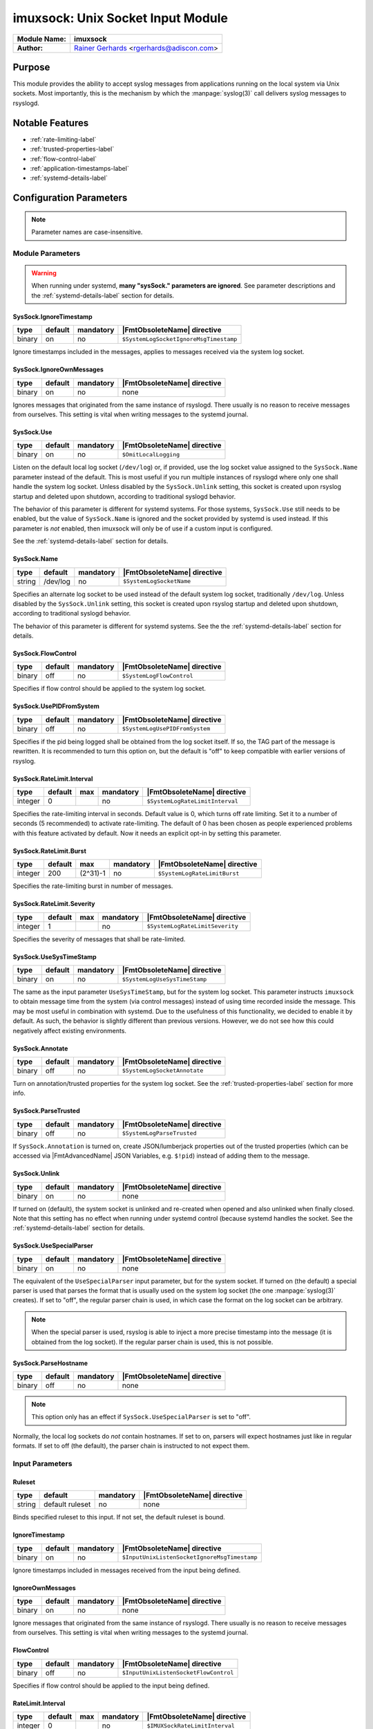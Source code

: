 **********************************
imuxsock: Unix Socket Input Module
**********************************

===========================  ===========================================================================
**Module Name:**             **imuxsock**
**Author:**                  `Rainer Gerhards <http://www.gerhards.net/rainer>`_ <rgerhards@adiscon.com>
===========================  ===========================================================================


Purpose
=======

This module provides the ability to accept syslog messages from applications
running on the local system via Unix sockets. Most importantly, this is the
mechanism by which the :manpage:`syslog(3)` call delivers syslog messages
to rsyslogd.

.. seealso::

   :doc:`omuxsock`


Notable Features
================

- :ref:`rate-limiting-label`
- :ref:`trusted-properties-label`
- :ref:`flow-control-label`
- :ref:`application-timestamps-label`
- :ref:`systemd-details-label`


Configuration Parameters
========================

.. note::

   Parameter names are case-insensitive.

Module Parameters
-----------------

.. warning::

   When running under systemd, **many "sysSock." parameters are ignored**.
   See parameter descriptions and the :ref:`systemd-details-label` section for
   details.


SysSock.IgnoreTimestamp
^^^^^^^^^^^^^^^^^^^^^^^

.. csv-table::
   :header: "type", "default", "mandatory", "|FmtObsoleteName| directive"
   :widths: auto
   :class: parameter-table

   "binary", "on", "no", "``$SystemLogSocketIgnoreMsgTimestamp``"

Ignore timestamps included in the messages, applies to messages received via
the system log socket.


SysSock.IgnoreOwnMessages
^^^^^^^^^^^^^^^^^^^^^^^^^

.. csv-table::
   :header: "type", "default", "mandatory", "|FmtObsoleteName| directive"
   :widths: auto
   :class: parameter-table

   "binary", "on", "no", "none"

Ignores messages that originated from the same instance of rsyslogd.
There usually is no reason to receive messages from ourselves. This
setting is vital when writing messages to the systemd journal.

.. versionadded:: 7.3.7

.. seealso::

   See :doc:`omjournal <omjournal>` module documentation for a more
   in-depth description.


SysSock.Use
^^^^^^^^^^^

.. csv-table::
   :header: "type", "default", "mandatory", "|FmtObsoleteName| directive"
   :widths: auto
   :class: parameter-table

   "binary", "on", "no", "``$OmitLocalLogging``"

Listen on the default local log socket (``/dev/log``) or, if provided, use
the log socket value assigned to the ``SysSock.Name`` parameter instead
of the default. This is most useful if you run multiple instances of
rsyslogd where only one shall handle the system log socket.  Unless
disabled by the ``SysSock.Unlink`` setting, this socket is created
upon rsyslog startup and deleted upon shutdown, according to
traditional syslogd behavior.

The behavior of this parameter is different for systemd systems. For those
systems, ``SysSock.Use`` still needs to be enabled, but the value of
``SysSock.Name`` is ignored and the socket provided by systemd is used
instead. If this parameter is *not* enabled, then imuxsock will only be
of use if a custom input is configured.

See the :ref:`systemd-details-label` section for details.


SysSock.Name
^^^^^^^^^^^^

.. csv-table::
   :header: "type", "default", "mandatory", "|FmtObsoleteName| directive"
   :widths: auto
   :class: parameter-table

   "string", "/dev/log", "no", "``$SystemLogSocketName``"

Specifies an alternate log socket to be used instead of the default system
log socket, traditionally ``/dev/log``. Unless disabled by the
``SysSock.Unlink`` setting, this socket is created upon rsyslog startup
and deleted upon shutdown, according to traditional syslogd behavior.

The behavior of this parameter is different for systemd systems. See the
the :ref:`systemd-details-label` section for details.


SysSock.FlowControl
^^^^^^^^^^^^^^^^^^^

.. csv-table::
   :header: "type", "default", "mandatory", "|FmtObsoleteName| directive"
   :widths: auto
   :class: parameter-table

   "binary", "off", "no", "``$SystemLogFlowControl``"

Specifies if flow control should be applied to the system log socket.


SysSock.UsePIDFromSystem
^^^^^^^^^^^^^^^^^^^^^^^^

.. csv-table::
   :header: "type", "default", "mandatory", "|FmtObsoleteName| directive"
   :widths: auto
   :class: parameter-table

   "binary", "off", "no", "``$SystemLogUsePIDFromSystem``"

Specifies if the pid being logged shall be obtained from the log socket
itself. If so, the TAG part of the message is rewritten. It is recommended
to turn this option on, but the default is "off" to keep compatible
with earlier versions of rsyslog.

.. versionadded:: 5.7.0


SysSock.RateLimit.Interval
^^^^^^^^^^^^^^^^^^^^^^^^^^

.. csv-table::
   :header: "type", "default", "max", "mandatory", "|FmtObsoleteName| directive"
   :widths: auto
   :class: parameter-table

   "integer", "0", "", "no", "``$SystemLogRateLimitInterval``"

Specifies the rate-limiting interval in seconds. Default value is 0,
which turns off rate limiting. Set it to a number of seconds (5
recommended) to activate rate-limiting. The default of 0 has been
chosen as people experienced problems with this feature activated
by default. Now it needs an explicit opt-in by setting this parameter.


SysSock.RateLimit.Burst
^^^^^^^^^^^^^^^^^^^^^^^

.. csv-table::
   :header: "type", "default", "max", "mandatory", "|FmtObsoleteName| directive"
   :widths: auto
   :class: parameter-table

   "integer", "200", "(2^31)-1", "no", "``$SystemLogRateLimitBurst``"

Specifies the rate-limiting burst in number of messages.

.. versionadded:: 5.7.1


SysSock.RateLimit.Severity
^^^^^^^^^^^^^^^^^^^^^^^^^^

.. csv-table::
   :header: "type", "default", "max", "mandatory", "|FmtObsoleteName| directive"
   :widths: auto
   :class: parameter-table

   "integer", "1", "", "no", "``$SystemLogRateLimitSeverity``"

Specifies the severity of messages that shall be rate-limited.

.. seealso::

   https://en.wikipedia.org/wiki/Syslog#Severity_level


SysSock.UseSysTimeStamp
^^^^^^^^^^^^^^^^^^^^^^^

.. csv-table::
   :header: "type", "default", "mandatory", "|FmtObsoleteName| directive"
   :widths: auto
   :class: parameter-table

   "binary", "on", "no", "``$SystemLogUseSysTimeStamp``"

The same as the input parameter ``UseSysTimeStamp``, but for the system log
socket. This parameter instructs ``imuxsock`` to obtain message time from
the system (via control messages) instead of using time recorded inside
the message. This may be most useful in combination with systemd. Due to
the usefulness of this functionality, we decided to enable it by default.
As such, the behavior is slightly different than previous versions.
However, we do not see how this could negatively affect existing environments.

.. versionadded:: 5.9.1


SysSock.Annotate
^^^^^^^^^^^^^^^^

.. csv-table::
   :header: "type", "default", "mandatory", "|FmtObsoleteName| directive"
   :widths: auto
   :class: parameter-table

   "binary", "off", "no", "``$SystemLogSocketAnnotate``"

Turn on annotation/trusted properties for the system log socket. See
the :ref:`trusted-properties-label` section for more info.


SysSock.ParseTrusted
^^^^^^^^^^^^^^^^^^^^

.. csv-table::
   :header: "type", "default", "mandatory", "|FmtObsoleteName| directive"
   :widths: auto
   :class: parameter-table

   "binary", "off", "no", "``$SystemLogParseTrusted``"

If ``SysSock.Annotation`` is turned on, create JSON/lumberjack properties
out of the trusted properties (which can be accessed via |FmtAdvancedName|
JSON Variables, e.g. ``$!pid``) instead of adding them to the message.

.. versionadded:: 7.2.7
   |FmtAdvancedName| directive introduced

.. versionadded:: 7.3.8
   |FmtAdvancedName| directive introduced

.. versionadded:: 6.5.0
   |FmtObsoleteName| directive introduced


SysSock.Unlink
^^^^^^^^^^^^^^

.. csv-table::
   :header: "type", "default", "mandatory", "|FmtObsoleteName| directive"
   :widths: auto
   :class: parameter-table

   "binary", "on", "no", "none"

If turned on (default), the system socket is unlinked and re-created
when opened and also unlinked when finally closed. Note that this
setting has no effect when running under systemd control (because
systemd handles the socket. See the :ref:`systemd-details-label`
section for details.

.. versionadded:: 7.3.9


SysSock.UseSpecialParser
^^^^^^^^^^^^^^^^^^^^^^^^

.. csv-table::
   :header: "type", "default", "mandatory", "|FmtObsoleteName| directive"
   :widths: auto
   :class: parameter-table

   "binary", "on", "no", "none"

The equivalent of the ``UseSpecialParser`` input parameter, but
for the system socket. If turned on (the default) a special parser is
used that parses the format that is usually used
on the system log socket (the one :manpage:`syslog(3)` creates). If set to
"off", the regular parser chain is used, in which case the format on the
log socket can be arbitrary.

.. note::

   When the special parser is used, rsyslog is able to inject a more precise
   timestamp into the message (it is obtained from the log socket). If the
   regular parser chain is used, this is not possible.

.. versionadded:: 8.9.0
   The setting was previously hard-coded "on"


SysSock.ParseHostname
^^^^^^^^^^^^^^^^^^^^^

.. csv-table::
   :header: "type", "default", "mandatory", "|FmtObsoleteName| directive"
   :widths: auto
   :class: parameter-table

   "binary", "off", "no", "none"

.. note::

   This option only has an effect if ``SysSock.UseSpecialParser`` is
   set to "off".

Normally, the local log sockets do *not* contain hostnames. If set
to on, parsers will expect hostnames just like in regular formats. If
set to off (the default), the parser chain is instructed to not expect
them.

.. versionadded:: 8.9.0


Input Parameters
----------------

Ruleset
^^^^^^^

.. csv-table::
   :header: "type", "default", "mandatory", "|FmtObsoleteName| directive"
   :widths: auto
   :class: parameter-table

   "string", "default ruleset", "no", "none"

Binds specified ruleset to this input. If not set, the default
ruleset is bound.

.. versionadded:: 8.17.0


IgnoreTimestamp
^^^^^^^^^^^^^^^

.. csv-table::
   :header: "type", "default", "mandatory", "|FmtObsoleteName| directive"
   :widths: auto
   :class: parameter-table

   "binary", "on", "no", "``$InputUnixListenSocketIgnoreMsgTimestamp``"

Ignore timestamps included in messages received from the input being
defined.


IgnoreOwnMessages
^^^^^^^^^^^^^^^^^

.. csv-table::
   :header: "type", "default", "mandatory", "|FmtObsoleteName| directive"
   :widths: auto
   :class: parameter-table

   "binary", "on", "no", "none"

Ignore messages that originated from the same instance of rsyslogd.
There usually is no reason to receive messages from ourselves. This
setting is vital when writing messages to the systemd journal.

.. versionadded:: 7.3.7

.. seealso::

   See :doc:`omjournal <omjournal>` module documentation for a more
   in-depth description.




FlowControl
^^^^^^^^^^^

.. csv-table::
   :header: "type", "default", "mandatory", "|FmtObsoleteName| directive"
   :widths: auto
   :class: parameter-table

   "binary", "off", "no", "``$InputUnixListenSocketFlowControl``"

Specifies if flow control should be applied to the input being defined.


RateLimit.Interval
^^^^^^^^^^^^^^^^^^

.. csv-table::
   :header: "type", "default", "max", "mandatory", "|FmtObsoleteName| directive"
   :widths: auto
   :class: parameter-table

   "integer", "0", "", "no", "``$IMUXSockRateLimitInterval``"

Specifies the rate-limiting interval in seconds. Default value is 0, which
turns off rate limiting. Set it to a number of seconds (5 recommended)
to activate rate-limiting. The default of 0 has been chosen as people
experienced problems with this feature activated by default. Now it
needs an explicit opt-in by setting this parameter.


RateLimit.Burst
^^^^^^^^^^^^^^^

.. csv-table::
   :header: "type", "default", "max", "mandatory", "|FmtObsoleteName| directive"
   :widths: auto
   :class: parameter-table

   "integer", "200", "(2^31)-1", "no", "``$IMUXSockRateLimitBurst``"

Specifies the rate-limiting burst in number of messages.

.. versionadded:: 5.7.1


RateLimit.Severity
^^^^^^^^^^^^^^^^^^

.. csv-table::
   :header: "type", "default", "max", "mandatory", "|FmtObsoleteName| directive"
   :widths: auto
   :class: parameter-table

   "integer", "1", "", "no", "``$IMUXSockRateLimitSeverity``"

Specifies the severity of messages that shall be rate-limited.

.. seealso::

   https://en.wikipedia.org/wiki/Syslog#Severity_level


UsePIDFromSystem
^^^^^^^^^^^^^^^^

.. csv-table::
   :header: "type", "default", "mandatory", "|FmtObsoleteName| directive"
   :widths: auto
   :class: parameter-table

   "binary", "off", "no", "``$InputUnixListenSocketUsePIDFromSystem``"

Specifies if the pid being logged shall be obtained from the log socket
itself. If so, the TAG part of the message is rewritten. It is
recommended to turn this option on, but the default is "off" to keep
compatible with earlier versions of rsyslog.


UseSysTimeStamp
^^^^^^^^^^^^^^^

.. csv-table::
   :header: "type", "default", "mandatory", "|FmtObsoleteName| directive"
   :widths: auto
   :class: parameter-table

   "binary", "on", "no", "``$InputUnixListenSocketUseSysTimeStamp``"

This parameter instructs ``imuxsock`` to obtain message time from
the system (via control messages) instead of using time recorded inside
the message. This may be most useful in combination with systemd. Due to
the usefulness of this functionality, we decided to enable it by default.
As such, the behavior is slightly different than previous versions.
However, we do not see how this could negatively affect existing environments.

.. versionadded:: 5.9.1


CreatePath
^^^^^^^^^^

.. csv-table::
   :header: "type", "default", "mandatory", "|FmtObsoleteName| directive"
   :widths: auto
   :class: parameter-table

   "binary", "off", "no", "``$InputUnixListenSocketCreatePath``"

Create directories in the socket path if they do not already exist.
They are created with 0755 permissions with the owner being the
process under which rsyslogd runs. The default is not to create
directories. Keep in mind, though, that rsyslogd always creates
the socket itself if it does not exist (just not the directories
by default).

This option is primarily considered useful for defining additional
sockets that reside on non-permanent file systems. As rsyslogd probably
starts up before the daemons that create these sockets, it is a vehicle
to enable rsyslogd to listen to those sockets even though their directories
do not yet exist.

.. versionadded:: 4.7.0
.. versionadded:: 5.3.0


Socket
^^^^^^

.. csv-table::
   :header: "type", "default", "mandatory", "|FmtObsoleteName| directive"
   :widths: auto
   :class: parameter-table

   "string", "none", "no", "``$AddUnixListenSocket``"

Adds additional unix socket. Formerly specified with the ``-a`` option.


HostName
^^^^^^^^

.. csv-table::
   :header: "type", "default", "mandatory", "|FmtObsoleteName| directive"
   :widths: auto
   :class: parameter-table

   "string", "NULL", "no", "``$InputUnixListenSocketHostName``"

Allows overriding the hostname that shall be used inside messages
taken from the input that is being defined.


Annotate
^^^^^^^^

.. csv-table::
   :header: "type", "default", "mandatory", "|FmtObsoleteName| directive"
   :widths: auto
   :class: parameter-table

   "binary", "off", "no", "``$InputUnixListenSocketAnnotate``"

Turn on annotation/trusted properties for the input that is being defined.
See the :ref:`trusted-properties-label` section for more info.


ParseTrusted
^^^^^^^^^^^^

.. csv-table::
   :header: "type", "default", "mandatory", "|FmtObsoleteName| directive"
   :widths: auto
   :class: parameter-table

   "binary", "off", "no", "``$ParseTrusted``"

Equivalent to the ``SysSock.ParseTrusted`` module parameter, but applies
to the input that is being defined.


Unlink
^^^^^^

.. csv-table::
   :header: "type", "default", "mandatory", "|FmtObsoleteName| directive"
   :widths: auto
   :class: parameter-table

   "binary", "on", "no", "``none``"

If turned on (default), the socket is unlinked and re-created when opened
and also unlinked when finally closed. Set it to off if you handle socket
creation yourself.

.. note::

   Note that handling socket creation oneself has the
   advantage that a limited amount of messages may be queued by the OS
   if rsyslog is not running.

.. versionadded:: 7.3.9


UseSpecialParser
^^^^^^^^^^^^^^^^

.. csv-table::
   :header: "type", "default", "mandatory", "|FmtObsoleteName| directive"
   :widths: auto
   :class: parameter-table

   "binary", "on", "no", "none"

Equivalent to the ``SysSock.UseSpecialParser`` module parameter, but applies
to the input that is being defined.

.. versionadded:: 8.9.0
   The setting was previously hard-coded "on"


ParseHostname
^^^^^^^^^^^^^

.. csv-table::
   :header: "type", "default", "mandatory", "|FmtObsoleteName| directive"
   :widths: auto
   :class: parameter-table

   "binary", "off", "no", "none"

Equivalent to the ``SysSock.ParseHostname`` module parameter, but applies
to the input that is being defined.

.. versionadded:: 8.9.0


.. _rate-limiting-label:

Input rate limiting
===================

rsyslog supports (optional) input rate limiting to guard against the problems
of a wild running logging process. If more than
``SysSock.RateLimit.Interval`` \* ``SysSock.RateLimit.Burst`` log messages
are emitted from the same process, those messages with
``SysSock.RateLimit.Severity`` or lower will be dropped. It is not possible
to recover anything about these messages, but imuxsock will tell you how
many it has dropped once the interval has expired AND the next message is
logged. Rate-limiting depends on ``SCM\_CREDENTIALS``. If the platform does
not support this socket option, rate limiting is turned off. If multiple
sockets are configured, rate limiting works independently on each of
them (that should be what you usually expect).

The same functionality is available for additional log sockets, in which
case the config statements just use the prefix RateLimit... but otherwise
works exactly the same. When working with severities, please keep in mind
that higher severity numbers mean lower severity and configure things
accordingly. To turn off rate limiting, set the interval to zero.

.. versionadded:: 5.7.1


.. _trusted-properties-label:

Trusted (syslog) properties
===========================

rsyslog can annotate messages from system log sockets (via imuxsock) with
so-called `Trusted syslog
properties <http://www.rsyslog.com/what-are-trusted-properties/>`_, (or just
"Trusted Properties" for short). These are message properties not provided by
the logging client application itself, but rather obtained from the system.
As such, they can not be faked by the user application and are trusted in
this sense. This feature is based on a similar idea introduced in systemd.

This feature requires a recent enough Linux Kernel and access to
the ``/proc`` file system. In other words, this may not work on all
platforms and may not work fully when privileges are dropped (depending
on how they are dropped). Note that trusted properties can be very
useful, but also typically cause the message to grow rather large. Also,
the format of log messages is changed by adding the trusted properties at
the end. For these reasons, the feature is **not enabled by default**.
If you want to use it, you must turn it on (via
``SysSock.Annotate`` and ``Annotate``).

.. versionadded:: 5.9.4

.. seealso::

   `What are "trusted properties"?
   <http://www.rsyslog.com/what-are-trusted-properties/>`_


.. _flow-control-label:

Flow-control of Unix log sockets
================================

If processing queues fill up, the unix socket reader is blocked for a
short while to help prevent overrunning the queues. If the queues are
overrun, this may cause excessive disk-io and impact performance.

While turning on flow control for many systems does not hurt, it `can` lead
to a very unresponsive system and as such is disabled by default.

This means that log records are placed as quickly as possible into the
processing queues. If you would like to have flow control, you
need to enable it via the ``SysSock.FlowControl`` and ``FlowControl`` config
directives. Just make sure you have thought about the implications and have
tested the change on a non-production system first.


.. _application-timestamps-label:

Control over application timestamps
===================================

Application timestamps are ignored by default. This is needed, as some
programs (e.g. sshd) log with inconsistent timezone information, what
messes up the local logs (which by default don't even contain time zone
information). This seems to be consistent with what sysklogd has done for
many years. Alternate behaviour may be desirable if gateway-like processes
send messages via the local log slot. In that case, it can be enabled via
the ``SysSock.IgnoreTimestamp`` and ``IgnoreTimestamp`` config directives.


.. _systemd-details-label:

Coexistence with systemd
========================

Rsyslog should by default be configured for systemd support on all platforms
that usually run systemd (which means most Linux distributions, but not, for
example, Solaris).

Rsyslog is able to coexist with systemd with minimal changes on the part of the
local system administrator. While the ``systemd journal`` now assumes full
control of the the local ``/dev/log`` system log socket, systemd provides
access to logging data via the ``/run/systemd/journal/syslog`` log socket.
This log socket is provided by the ``syslog.socket`` file that is shipped
with systemd.

The imuxsock module can still be used in this setup and provides superior
performance over :doc:`imjournal <imjournal>`, the alternative journal input
module.

.. note::

   It must be noted, however, that the journal tends to drop messages
   when it becomes busy instead of forwarding them to the system log socket.
   This is because the journal uses an async log socket interface for forwarding
   instead of the traditional synchronous one.

.. versionadded:: 8.32.0
   rsyslog emits an informational message noting the system log socket provided
   by systemd.

.. seealso::

   :doc:`imjournal`


Handling of sockets
-------------------

What follows is a brief description of the process rsyslog takes to determine
what system socket to use, which sockets rsyslog should listen on, whether
the sockets should be created and how rsyslog should handle the sockets when
shutting down.

.. seealso::

   `Writing syslog Daemons Which Cooperate Nicely With systemd
   <https://www.freedesktop.org/wiki/Software/systemd/syslog/>`_


Step 1: Select name of system socket
^^^^^^^^^^^^^^^^^^^^^^^^^^^^^^^^^^^^

#. If the user has not explicitly chosen to set ``SysSock.Use="off"`` then
   the default listener socket (aka, "system log socket" or simply "system
   socket") name is set to ``/dev/log``. Otherwise, if the user `has`
   explicitly set ``SysSock.Use="off"``, then rsyslog will not listen on
   ``/dev/log`` OR any socket defined by the ``SysSock.Name`` parameter and
   the rest of this section does not apply.

#. If the user has specified ``sysSock.Name="/path/to/custom/socket"`` (and not
   explicitly set ``SysSock.Use="off"``), then the default listener socket name
   is overwritten with ``/path/to/custom/socket``.

#. Otherwise, if rsyslog is running under systemd AND
   ``/run/systemd/journal/syslog`` exists, (AND the user has not
   explicitly set ``SysSock.Use="off"``) then the default listener socket name
   is overwritten with ``/run/systemd/journal/syslog``.


Step 2: Listen on specified sockets
^^^^^^^^^^^^^^^^^^^^^^^^^^^^^^^^^^^

.. note::

   This is true for all sockets, be it system socket or not. But if
   ``SysSock.Use="off"``, the system socket will not be listened on.

rsyslog evaluates the list of sockets it has been asked to activate:

- the system log socket (if still enabled after completion of the last section)
- any custom inputs defined by the user

and then checks to see if it has been passed in via systemd (name is checked).
If it was passed in via systemd, the socket is used as-is (e.g., not recreated
upon rsyslog startup), otherwise if not passed in via systemd the log socket
is unlinked, created and opened.


Step 3: Shutdown log sockets
^^^^^^^^^^^^^^^^^^^^^^^^^^^^

.. note::

   This is true for all sockets, be it system socket or not.

Upon shutdown, rsyslog processes each socket it is listening on and evaluates
it. If the socket was originally passed in via systemd (name is checked), then
rsyslog does nothing with the socket (systemd maintains the socket).

If the socket was `not` passed in via systemd AND the configuration permits
rsyslog to do so (the default setting), rsyslog will unlink/remove the log
socket. If not permitted to do so (the user specified otherwise), then rsyslog
will not unlink the log socket and will leave that cleanup step to the
user or application that created the socket to remove it.


Statistic Counter
=================

This plugin maintains a global :doc:`statistics <../rsyslog_statistic_counter>` with the following properties:

- ``submitted`` - total number of messages submitted for processing since startup

- ``ratelimit.discarded`` - number of messages discarded due to rate limiting

- ``ratelimit.numratelimiters`` - number of currently active rate limiters
  (small data structures used for the rate limiting logic)


Caveats/Known Bugs
==================

- There is a compile-time limit of 50 concurrent sockets. If you need
  more, you need to change the array size in ``imuxsock.c``.

- When running under systemd, **many "sysSock." parameters are ignored**.
  See parameter descriptions and the :ref:`systemd-details-label` section for
  details.

- On systems where systemd is used this module is often not loaded by default.
  See the :ref:`systemd-details-label` section for details.

- Application timestamps are ignored by default. See the
  :ref:`application-timestamps-label` section for details.

- `imuxsock does not work on Solaris
  <http://www.rsyslog.com/why-does-imuxsock-not-work-on-solaris/>`_

.. todolist::


Examples
========

Minimum setup
-------------

The following sample is the minimum setup required to accept syslog
messages from applications running on the local system.

.. code-block:: none

   module(load="imuxsock")

This only needs to be done once.


Enable flow control
-------------------

.. code-block:: none
  :emphasize-lines: 2

   module(load="imuxsock" # needs to be done just once
          SysSock.FlowControl="on") # enable flow control (use if needed)

Enable trusted properties
-------------------------

As noted in the :ref:`trusted-properties-label` section, trusted properties
are disabled by default. If you want to use them, you must turn the feature
on via ``SysSock.Annotate`` for the system log socket and ``Annotate`` for
inputs.

Append to end of message
^^^^^^^^^^^^^^^^^^^^^^^^

The following sample is used to activate message annotation and thus
trusted properties on the system log socket. These trusted properties
are appended to the end of each message.

.. code-block:: none
   :emphasize-lines: 2

   module(load="imuxsock" # needs to be done just once
            SysSock.Annotate="on")


Store in JSON message properties
^^^^^^^^^^^^^^^^^^^^^^^^^^^^^^^^

The following sample is similiar to the first one, but enables parsing of
trusted properties, which places the results into JSON/lumberjack variables.

.. code-block:: none
   :emphasize-lines: 2

   module(load="imuxsock"
            SysSock.Annotate="on" SysSock.ParseTrusted="on")

Read log data from jails
------------------------

The following sample is a configuration where rsyslogd pulls logs from
two jails, and assigns different hostnames to each of the jails:

.. code-block:: none
   :emphasize-lines: 3,4,5

   module(load="imuxsock") # needs to be done just once
   input(type="imuxsock"
         HostName="jail1.example.net"
         Socket="/jail/1/dev/log") input(type="imuxsock"
         HostName="jail2.example.net" Socket="/jail/2/dev/log")

Read from socket on temporary file system
-----------------------------------------

The following sample is a configuration where rsyslogd reads the openssh
log messages via a separate socket, but this socket is created on a
temporary file system. As rsyslogd starts up before the sshd daemon, it needs
to create the socket directories, because it otherwise can not open the
socket and thus not listen to openssh messages.

.. code-block:: none
   :emphasize-lines: 3,4

   module(load="imuxsock") # needs to be done just once
   input(type="imuxsock"
         Socket="/var/run/sshd/dev/log"
         CreatePath="on")


Disable rate limiting
---------------------

The following sample is used to turn off input rate limiting on the
system log socket.

.. code-block:: none
   :emphasize-lines: 2

   module(load="imuxsock" # needs to be done just once
            SysSock.RateLimit.Interval="0") # turn off rate limiting

